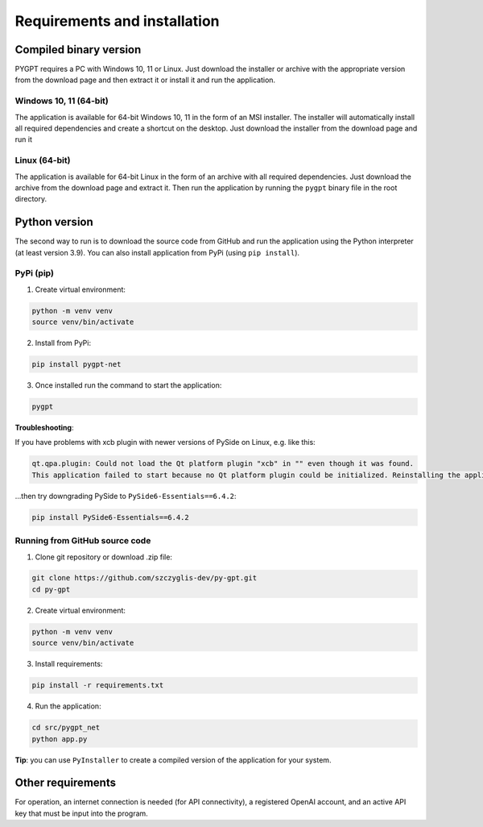 Requirements and installation
==============================

Compiled binary version
-----------------
PYGPT requires a PC with Windows 10, 11 or Linux. Just download the installer or
archive with the appropriate version from the download page and then extract it
or install it and run the application.

Windows 10, 11 (64-bit)
```````
The application is available for 64-bit Windows 10, 11 in the form of an MSI installer.
The installer will automatically install all required dependencies and create
a shortcut on the desktop. Just download the installer from the download page and
run it

Linux (64-bit)
`````
The application is available for 64-bit Linux in the form of an archive with
all required dependencies. Just download the archive from the download page and
extract it. Then run the application by running the ``pygpt`` binary file in the
root directory.

Python version
---------------
The second way to run is to download the source code from GitHub and run
the application using the Python interpreter (at least version 3.9).
You can also install application from PyPi (using ``pip install``).

PyPi (pip)
```````````

1. Create virtual environment:

.. code-block:: console

    python -m venv venv
    source venv/bin/activate

2. Install from PyPi:

.. code-block:: console

    pip install pygpt-net

3. Once installed run the command to start the application:

.. code-block:: console

    pygpt

**Troubleshooting**:

If you have problems with xcb plugin with newer versions of PySide on Linux, e.g. like this:

.. code-block:: console

    qt.qpa.plugin: Could not load the Qt platform plugin "xcb" in "" even though it was found.
    This application failed to start because no Qt platform plugin could be initialized. Reinstalling the application may fix this problem.

...then try downgrading PySide to ``PySide6-Essentials==6.4.2``:

.. code-block:: console

    pip install PySide6-Essentials==6.4.2

Running from GitHub source code
````````````````````````````````
1. Clone git repository or download .zip file:

.. code-block:: console

    git clone https://github.com/szczyglis-dev/py-gpt.git
    cd py-gpt

2. Create virtual environment:

.. code-block:: console

    python -m venv venv
    source venv/bin/activate

3. Install requirements:

.. code-block:: console

    pip install -r requirements.txt

4. Run the application:

.. code-block:: console

    cd src/pygpt_net
    python app.py

**Tip**: you can use ``PyInstaller`` to create a compiled version of
the application for your system.

Other requirements
------------------
For operation, an internet connection is needed (for API connectivity), a registered OpenAI account, 
and an active API key that must be input into the program.

